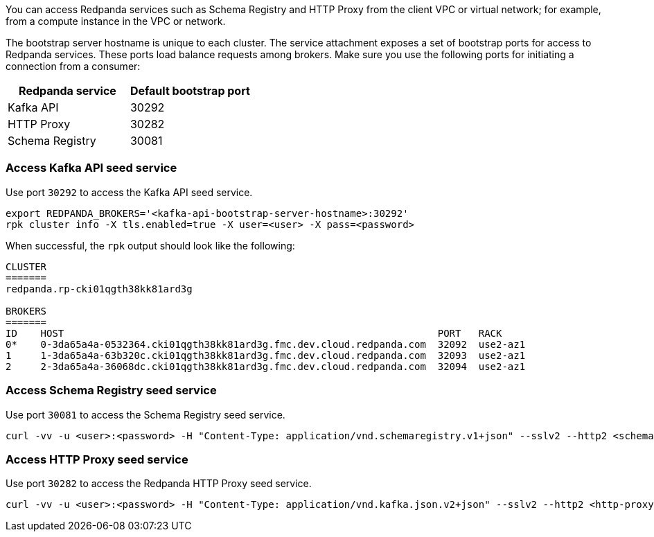 You can access Redpanda services such as Schema Registry and HTTP Proxy from the client VPC or virtual network; for example, from a compute instance in the VPC or network.

The bootstrap server hostname is unique to each cluster. The service attachment exposes a set of bootstrap ports for access to Redpanda services. These ports load balance requests among brokers. Make sure you use the following ports for initiating a connection from a consumer:

|=== 
| Redpanda service | Default bootstrap port 

| Kafka API | 30292 
| HTTP Proxy | 30282 
| Schema Registry | 30081 
|===

=== Access Kafka API seed service

Use port `30292` to access the Kafka API seed service.

[,bash]
----
export REDPANDA_BROKERS='<kafka-api-bootstrap-server-hostname>:30292'
rpk cluster info -X tls.enabled=true -X user=<user> -X pass=<password>
----

When successful, the `rpk` output should look like the following:

[,bash,role=no-copy]
----
CLUSTER
=======
redpanda.rp-cki01qgth38kk81ard3g

BROKERS
=======
ID    HOST                                                                PORT   RACK
0*    0-3da65a4a-0532364.cki01qgth38kk81ard3g.fmc.dev.cloud.redpanda.com  32092  use2-az1
1     1-3da65a4a-63b320c.cki01qgth38kk81ard3g.fmc.dev.cloud.redpanda.com  32093  use2-az1
2     2-3da65a4a-36068dc.cki01qgth38kk81ard3g.fmc.dev.cloud.redpanda.com  32094  use2-az1
----

=== Access Schema Registry seed service

Use port `30081` to access the Schema Registry seed service.

[,bash]
----
curl -vv -u <user>:<password> -H "Content-Type: application/vnd.schemaregistry.v1+json" --sslv2 --http2 <schema-registry-bootstrap-server-hostname>:30081/subjects
----

=== Access HTTP Proxy seed service

Use port `30282` to access the Redpanda HTTP Proxy seed service.

[,bash]
----
curl -vv -u <user>:<password> -H "Content-Type: application/vnd.kafka.json.v2+json" --sslv2 --http2 <http-proxy-bootstrap-server-hostname>:30282/topics
----